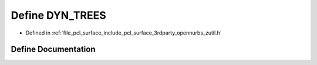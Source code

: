 .. _exhale_define_zutil_8h_1a40a71de753262f20a0bcacc2304e7b19:

Define DYN_TREES
================

- Defined in :ref:`file_pcl_surface_include_pcl_surface_3rdparty_opennurbs_zutil.h`


Define Documentation
--------------------


.. doxygendefine:: DYN_TREES
